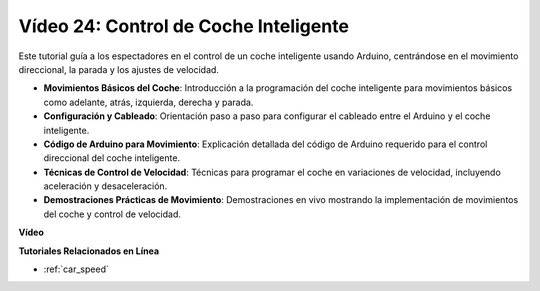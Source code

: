 Vídeo 24: Control de Coche Inteligente
=========================================

Este tutorial guía a los espectadores en el control de un coche inteligente usando Arduino, centrándose en el movimiento direccional, la parada y los ajustes de velocidad.

* **Movimientos Básicos del Coche**: Introducción a la programación del coche inteligente para movimientos básicos como adelante, atrás, izquierda, derecha y parada.
* **Configuración y Cableado**: Orientación paso a paso para configurar el cableado entre el Arduino y el coche inteligente.
* **Código de Arduino para Movimiento**: Explicación detallada del código de Arduino requerido para el control direccional del coche inteligente.
* **Técnicas de Control de Velocidad**: Técnicas para programar el coche en variaciones de velocidad, incluyendo aceleración y desaceleración.
* **Demostraciones Prácticas de Movimiento**: Demostraciones en vivo mostrando la implementación de movimientos del coche y control de velocidad.

**Vídeo**

.. raw:: html

    <iframe width="600" height="400" src="https://www.youtube.com/embed/QzcUig2L3dM?si=tglJaJKXvPCbJkGL" title="YouTube video player" frameborder="0" allow="accelerometer; autoplay; clipboard-write; encrypted-media; gyroscope; picture-in-picture; web-share" allowfullscreen></iframe>

    <br/><br/>

**Tutoriales Relacionados en Línea**

* :ref:`car_speed`